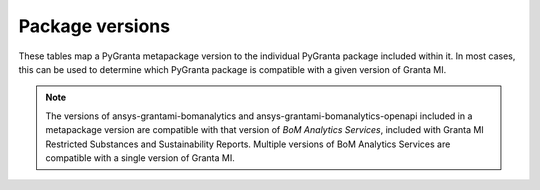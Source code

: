 Package versions
================

These tables map a PyGranta metapackage version to the individual PyGranta package included within it. In most cases,
this can be used to determine which PyGranta package is compatible with a given version of Granta MI.

.. note::
   The versions of ansys-grantami-bomanalytics and ansys-grantami-bomanalytics-openapi included in a metapackage version
   are compatible with that version of *BoM Analytics Services*, included with Granta MI Restricted
   Substances and Sustainability Reports. Multiple versions of BoM Analytics Services are compatible with a single
   version of Granta MI.

.. jinja:: package_versions_ctx

    {% for release, packages in releases.items() %}
    {{"*" * release|length}}
    {{release}}
    {{"*" * release|length}}

    .. list-table::
       :header-rows: 1

       * - Library
         - Version
         - Links
    {% for package in packages %}
       * - {{package.name}}
         - {{package.version}}
         - `PyPI <{{package.pypi}}>`__{% if package.docs %}, `Documentation <{{package.docs}}>`__{% endif %}
    {% endfor %}
    {% endfor %}

